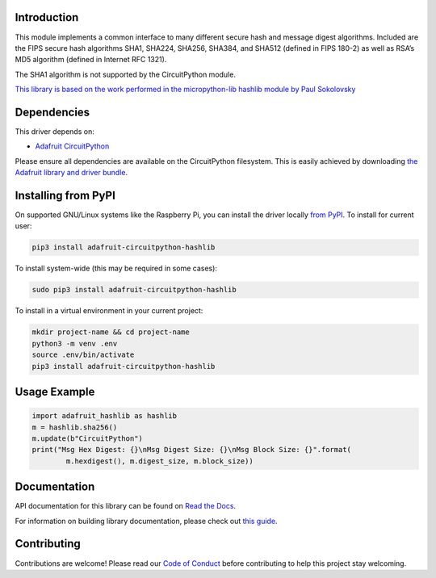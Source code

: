Introduction
============

.. image:: https://readthedocs.org/projects/adafruit-circuitpython-hashlib/badge/?version=latest
    :target: https://docs.circuitpython.org/projects/hashlib/en/latest/
    :alt: Documentation Status

.. image:: https://raw.githubusercontent.com/adafruit/Adafruit_CircuitPython_Bundle/main/badges/adafruit_discord.svg
    :target: https://adafru.it/discord
    :alt: Discord

.. image:: https://github.com/adafruit/Adafruit_CircuitPython_hashlib/workflows/Build%20CI/badge.svg
    :target: https://github.com/adafruit/Adafruit_CircuitPython_hashlib/actions/
    :alt: Build Status

This module implements a common interface to many different secure hash and message digest algorithms.
Included are the FIPS secure hash algorithms SHA1, SHA224, SHA256, SHA384, and SHA512 (defined in FIPS 180-2)
as well as RSA’s MD5 algorithm (defined in Internet RFC 1321).

The SHA1 algorithm is not supported by the CircuitPython module.


`This library is based on the work performed in the micropython-lib hashlib module by Paul Sokolovsky <https://github.com/micropython/micropython-lib/tree/master/hashlib>`_


Dependencies
=============
This driver depends on:

* `Adafruit CircuitPython <https://github.com/adafruit/circuitpython>`_

Please ensure all dependencies are available on the CircuitPython filesystem.
This is easily achieved by downloading
`the Adafruit library and driver bundle <https://github.com/adafruit/Adafruit_CircuitPython_Bundle>`_.

Installing from PyPI
=====================
On supported GNU/Linux systems like the Raspberry Pi, you can install the driver locally `from
PyPI <https://pypi.org/project/adafruit-circuitpython-hashlib/>`_. To install for current user:

.. code-block:: shell

    pip3 install adafruit-circuitpython-hashlib

To install system-wide (this may be required in some cases):

.. code-block:: shell

    sudo pip3 install adafruit-circuitpython-hashlib

To install in a virtual environment in your current project:

.. code-block:: shell

    mkdir project-name && cd project-name
    python3 -m venv .env
    source .env/bin/activate
    pip3 install adafruit-circuitpython-hashlib

Usage Example
=============

.. code-block:: python

        import adafruit_hashlib as hashlib
        m = hashlib.sha256()
        m.update(b"CircuitPython")
        print("Msg Hex Digest: {}\nMsg Digest Size: {}\nMsg Block Size: {}".format(
                m.hexdigest(), m.digest_size, m.block_size))

Documentation
=============

API documentation for this library can be found on `Read the Docs <https://docs.circuitpython.org/projects/hashlib/en/latest/>`_.

For information on building library documentation, please check out `this guide <https://learn.adafruit.com/creating-and-sharing-a-circuitpython-library/sharing-our-docs-on-readthedocs#sphinx-5-1>`_.

Contributing
============

Contributions are welcome! Please read our `Code of Conduct
<https://github.com/adafruit/Adafruit_CircuitPython_hashlib/blob/main/CODE_OF_CONDUCT.md>`_
before contributing to help this project stay welcoming.
